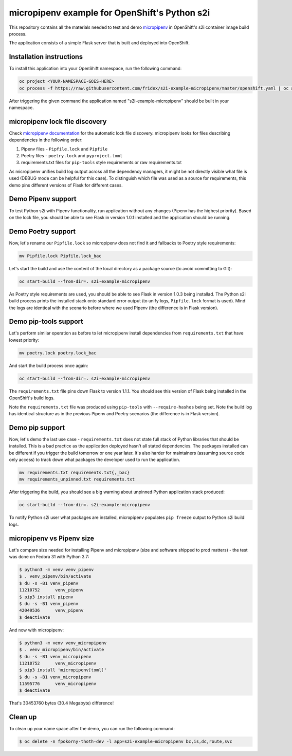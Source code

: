 micropipenv example for OpenShift's Python s2i
----------------------------------------------


This repository contains all the materials needed to test and demo `micropipenv
<https://github.com/thoth-station/micropipenv>`_ in OpenShift's s2i container
image build process.

The application consists of a simple Flask server that is built and deployed
into OpenShift.

Installation instructions
=========================

To install this application into your OpenShift namespace, run the following
command:

.. code-block:: console

   oc project <YOUR-NAMESPACE-GOES-HERE>
   oc process -f https://raw.githubusercontent.com/fridex/s2i-example-micropipenv/master/openshift.yaml | oc apply -f -

After triggering the given command the application named
"s2i-example-micropipenv" should be built in your namespace.

micropipenv lock file discovery
===============================

Check `micropipenv documentation
<https://github.com/thoth-station/micropipenv>`_ for the automatic lock file
discovery.  micropipenv looks for files describing dependencies in the
following order:

1. Pipenv files - ``Pipfile.lock`` and ``Pipfile``
2. Poetry files - ``poetry.lock`` and ``pyproject.toml``
3. requirements.txt files for ``pip-tools`` style requirements or raw requirements.txt

As micropipenv unifies build log output across all the dependency managers, it
might be not directly visible what file is used (DEBUG mode can be helpful for
this case). To distinguish which file was used as a source for requirements,
this demo pins different versions of Flask for different cases.

Demo Pipenv support
===================

To test Python s2i with Pipenv functionality, run application without any
changes (Pipenv has the highest priority). Based on the lock file, you should
be able to see Flask in version 1.0.1 installed and the application should be
running.

.. figure:: https://raw.githubusercontent.com/fridex/s2i-example-micropipenv/master/fig/pipfile_lock.png
   :alt: Build log screen shot (part of it).
   :align: center

Demo Poetry support
===================

Now, let's rename our ``Pipfile.lock`` so micropipenv does not find it and
fallbacks to Poetry style requirements:

.. code-block:: console

  mv Pipfile.lock Pipfile.lock_bac

Let's start the build and use the content of the local directory as a package
source (to avoid committing to Git):

.. code-block:: console

  oc start-build --from-dir=. s2i-example-micropipenv

As Poetry style requirements are used, you should be able to see Flask in
version 1.0.3 being installad. The Python s2i build process prints the
installed stack onto standard error output (to unify logs, ``Pipfile.lock``
format is used). Mind the logs are identical with the scenario before where we
used Pipenv (the difference is in Flask version).

Demo pip-tools support
======================

Let's perform similar operation as before to let micropipenv install
dependencies from ``requirements.txt`` that have lowest priority:


.. code-block:: console

  mv poetry.lock poetry.lock_bac

And start the build process once again:

.. code-block:: console

  oc start-build --from-dir=. s2i-example-micropipenv

The ``requirements.txt`` file pins down Flask to version 1.1.1. You should see
this version of Flask being installed in the OpenShift's build logs.

Note the ``requirements.txt`` file was produced using ``pip-tools`` with
``--require-hashes`` being set. Note the build log has identical structure as
in the previous Pipenv and Poetry scenarios (the difference is in Flask version).

Demo pip support
================

Now, let's demo the last use case - ``requirements.txt`` does not state full
stack of Python libraries that should be installed. This is a bad practice as
the application deployed hasn't all stated dependencies. The packages
installed can be different if you trigger the build tomorrow or one year later.
It's also harder for maintainers (assuming source code only access) to track
down what packages the developer used to run the application.

.. code-block:: console

  mv requirements.txt requirements.txt{,_bac}
  mv requirements_unpinned.txt requirements.txt

After triggering the build, you should see a big warning about unpinned Python
application stack produced:

.. code-block:: console

  oc start-build --from-dir=. s2i-example-micropipenv

To notify Python s2i user what packages are installed, micropipenv populates
``pip freeze`` output to Python s2i build logs.

.. figure:: https://raw.githubusercontent.com/fridex/s2i-example-micropipenv/master/fig/requirements_unpinned.png
   :alt: Warning produced when Python requirements are not pinned down.
   :align: center


micropipenv vs Pipenv size
==========================

Let's compare size needed for installing Pipenv and micropipenv (size and
software shipped to prod matters) - the test was done on Fedora 31 with Python
3.7:

.. code-block:: console

  $ python3 -m venv venv_pipenv
  $ . venv_pipenv/bin/activate
  $ du -s -B1 venv_pipenv
  11210752	venv_pipenv
  $ pip3 install pipenv
  $ du -s -B1 venv_pipenv
  42049536	venv_pipenv
  $ deactivate


And now with micropipenv:

.. code-block:: console

  $ python3 -m venv venv_micropipenv
  $ . venv_micropipenv/bin/activate
  $ du -s -B1 venv_micropipenv
  11210752      venv_micropipenv
  $ pip3 install 'micropipenv[toml]'
  $ du -s -B1 venv_micropipenv
  11595776      venv_micropipenv
  $ deactivate

That's 30453760 bytes (30.4 Megabyte) difference!

Clean up
========

To clean up your name space after the demo, you can run the following command:


.. code-block:: console

  $ oc delete -n fpokorny-thoth-dev -l app=s2i-example-micropipenv bc,is,dc,route,svc
